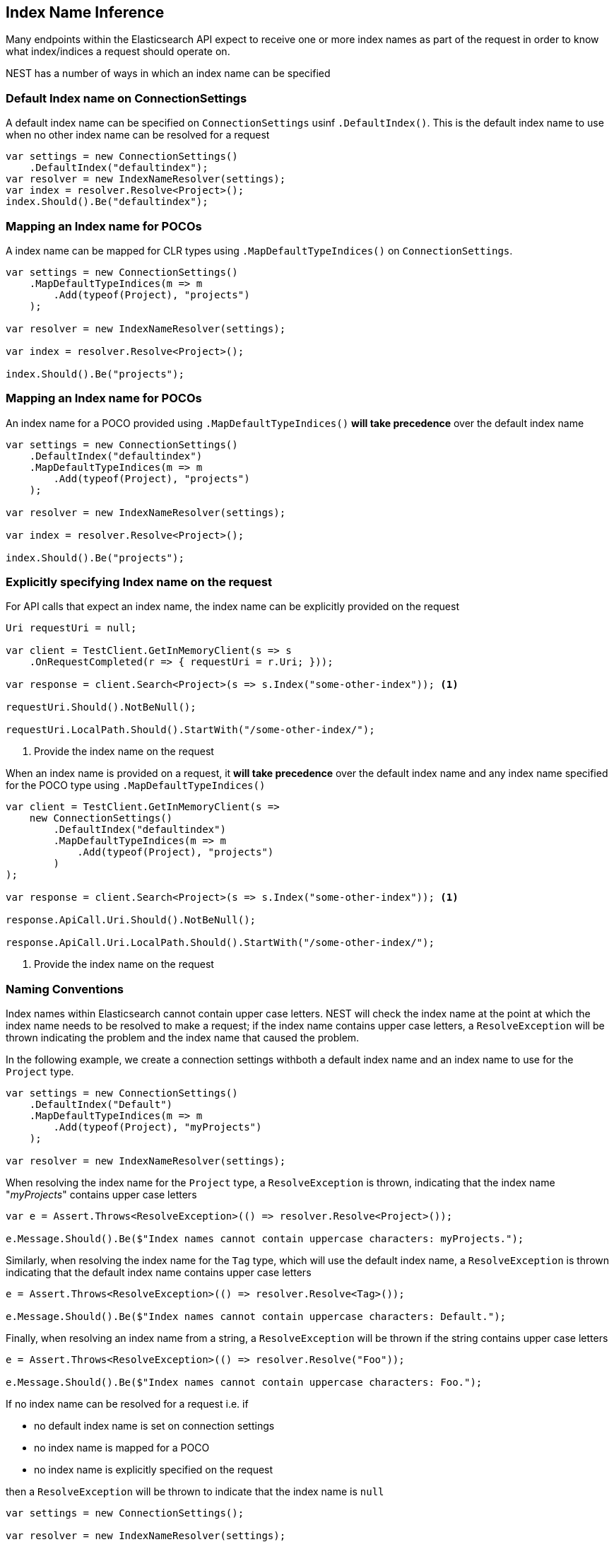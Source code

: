 :ref_current: https://www.elastic.co/guide/en/elasticsearch/reference/current

:github: https://github.com/elastic/elasticsearch-net

:nuget: https://www.nuget.org/packages

:imagesdir: ../../../images/

[[index-name-inference]]
== Index Name Inference

Many endpoints within the Elasticsearch API expect to receive one or more index names
as part of the request in order to know what index/indices a request should operate on.

NEST has a number of ways in which an index name can be specified

=== Default Index name on ConnectionSettings

A default index name can be specified on `ConnectionSettings` usinf `.DefaultIndex()`.
This is the default index name to use when no other index name can be resolved for a request

[source,csharp]
----
var settings = new ConnectionSettings()
    .DefaultIndex("defaultindex");
var resolver = new IndexNameResolver(settings);
var index = resolver.Resolve<Project>();
index.Should().Be("defaultindex");
----

=== Mapping an Index name for POCOs

A index name can be mapped for CLR types using `.MapDefaultTypeIndices()` on `ConnectionSettings`.

[source,csharp]
----
var settings = new ConnectionSettings()
    .MapDefaultTypeIndices(m => m
        .Add(typeof(Project), "projects")
    );

var resolver = new IndexNameResolver(settings);

var index = resolver.Resolve<Project>();

index.Should().Be("projects");
----

=== Mapping an Index name for POCOs

An index name for a POCO provided using `.MapDefaultTypeIndices()` **will take precedence** over
the default index name

[source,csharp]
----
var settings = new ConnectionSettings()
    .DefaultIndex("defaultindex")
    .MapDefaultTypeIndices(m => m
        .Add(typeof(Project), "projects")
    );

var resolver = new IndexNameResolver(settings);

var index = resolver.Resolve<Project>();

index.Should().Be("projects");
----

=== Explicitly specifying Index name on the request

For API calls that expect an index name, the index name can be explicitly provided
on the request

[source,csharp]
----
Uri requestUri = null;

var client = TestClient.GetInMemoryClient(s => s
    .OnRequestCompleted(r => { requestUri = r.Uri; }));

var response = client.Search<Project>(s => s.Index("some-other-index")); <1>

requestUri.Should().NotBeNull();

requestUri.LocalPath.Should().StartWith("/some-other-index/");
----
<1> Provide the index name on the request

When an index name is provided on a request, it **will take precedence** over the default
index name and any index name specified for the POCO type using `.MapDefaultTypeIndices()`

[source,csharp]
----
var client = TestClient.GetInMemoryClient(s => 
    new ConnectionSettings()
        .DefaultIndex("defaultindex")
        .MapDefaultTypeIndices(m => m
            .Add(typeof(Project), "projects")
        )
);

var response = client.Search<Project>(s => s.Index("some-other-index")); <1>

response.ApiCall.Uri.Should().NotBeNull();

response.ApiCall.Uri.LocalPath.Should().StartWith("/some-other-index/");
----
<1> Provide the index name on the request

=== Naming Conventions

Index names within Elasticsearch cannot contain upper case letters.
NEST will check the index name at the point at which the index
name needs to be resolved to make a request; if the index name contains
upper case letters, a `ResolveException` will be thrown indicating
the problem and the index name that caused the problem.

In the following example, we create a connection settings withboth a default index
name and an index name to use for the `Project` type.

[source,csharp]
----
var settings = new ConnectionSettings()
    .DefaultIndex("Default")
    .MapDefaultTypeIndices(m => m
        .Add(typeof(Project), "myProjects")
    );

var resolver = new IndexNameResolver(settings);
----

When resolving the index name for the `Project` type, a `ResolveException`
is thrown, indicating that the index name "__myProjects__" contains upper case letters

[source,csharp]
----
var e = Assert.Throws<ResolveException>(() => resolver.Resolve<Project>());

e.Message.Should().Be($"Index names cannot contain uppercase characters: myProjects.");
----

Similarly, when resolving the index name for the `Tag` type, which will use the default index
name, a `ResolveException` is thrown indicating that the default index name contains upper case
letters

[source,csharp]
----
e = Assert.Throws<ResolveException>(() => resolver.Resolve<Tag>());

e.Message.Should().Be($"Index names cannot contain uppercase characters: Default.");
----

Finally, when resolving an index name from a string, a `ResolveException` will be thrown
if the string contains upper case letters

[source,csharp]
----
e = Assert.Throws<ResolveException>(() => resolver.Resolve("Foo"));

e.Message.Should().Be($"Index names cannot contain uppercase characters: Foo.");
----

If no index name can be resolved for a request i.e. if

* no default index name is set on connection settings

* no index name is mapped for a POCO

* no index name is explicitly specified on the request

then a `ResolveException` will be thrown to indicate that the index name is `null`

[source,csharp]
----
var settings = new ConnectionSettings();

var resolver = new IndexNameResolver(settings);

var e = Assert.Throws<ResolveException>(() => resolver.Resolve<Project>());

e.Message.Should().Contain("Index name is null");
----

``ResolveException``s bubble out of the client and should be dealt with as <<thrown-exceptions, development time exceptions>>
similar to `ArgumentException`, `ArgumentOutOfRangeException` and other exceptions that _usually_ indicate
misuse of the client API

[source,csharp]
----
var client = TestClient.GetInMemoryClient(s => new ConnectionSettings());

var e = Assert.Throws<ResolveException>(() => client.Search<Project>());
----

